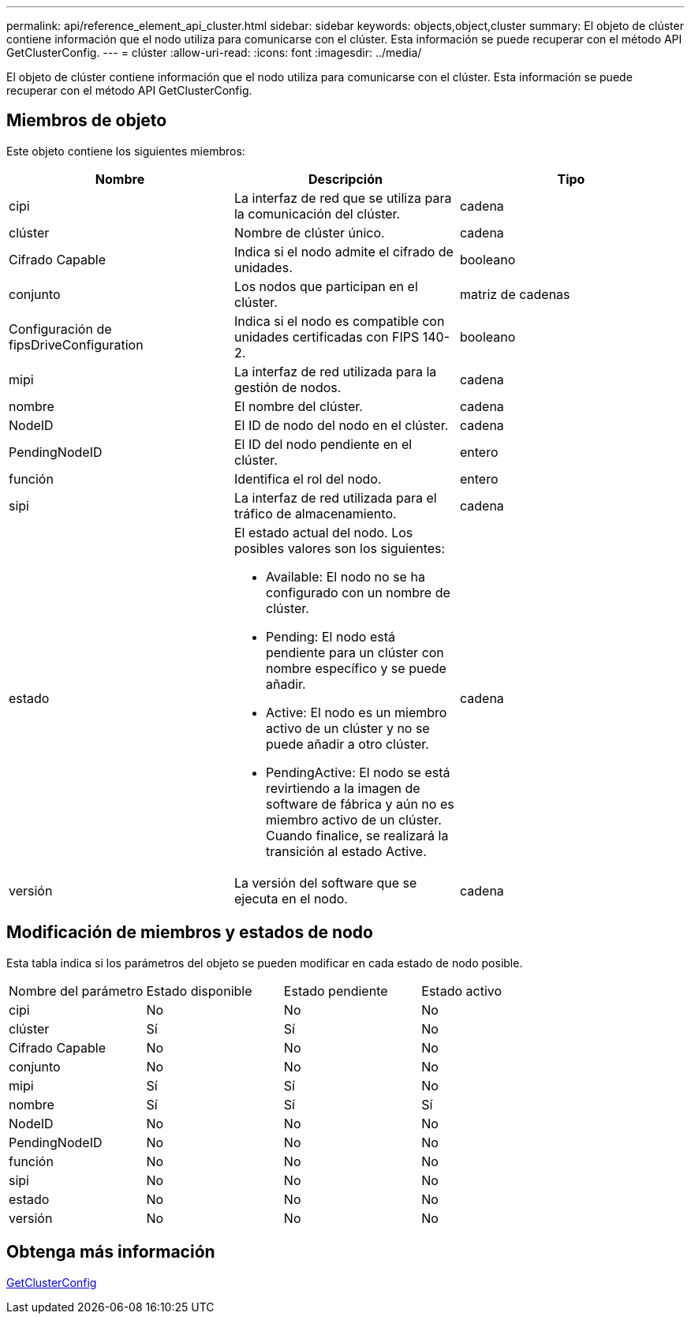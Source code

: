 ---
permalink: api/reference_element_api_cluster.html 
sidebar: sidebar 
keywords: objects,object,cluster 
summary: El objeto de clúster contiene información que el nodo utiliza para comunicarse con el clúster. Esta información se puede recuperar con el método API GetClusterConfig. 
---
= clúster
:allow-uri-read: 
:icons: font
:imagesdir: ../media/


[role="lead"]
El objeto de clúster contiene información que el nodo utiliza para comunicarse con el clúster. Esta información se puede recuperar con el método API GetClusterConfig.



== Miembros de objeto

Este objeto contiene los siguientes miembros:

|===
| Nombre | Descripción | Tipo 


 a| 
cipi
 a| 
La interfaz de red que se utiliza para la comunicación del clúster.
 a| 
cadena



 a| 
clúster
 a| 
Nombre de clúster único.
 a| 
cadena



 a| 
Cifrado Capable
 a| 
Indica si el nodo admite el cifrado de unidades.
 a| 
booleano



 a| 
conjunto
 a| 
Los nodos que participan en el clúster.
 a| 
matriz de cadenas



 a| 
Configuración de fipsDriveConfiguration
 a| 
Indica si el nodo es compatible con unidades certificadas con FIPS 140-2.
 a| 
booleano



 a| 
mipi
 a| 
La interfaz de red utilizada para la gestión de nodos.
 a| 
cadena



 a| 
nombre
 a| 
El nombre del clúster.
 a| 
cadena



 a| 
NodeID
 a| 
El ID de nodo del nodo en el clúster.
 a| 
cadena



 a| 
PendingNodeID
 a| 
El ID del nodo pendiente en el clúster.
 a| 
entero



 a| 
función
 a| 
Identifica el rol del nodo.
 a| 
entero



 a| 
sipi
 a| 
La interfaz de red utilizada para el tráfico de almacenamiento.
 a| 
cadena



 a| 
estado
 a| 
El estado actual del nodo. Los posibles valores son los siguientes:

* Available: El nodo no se ha configurado con un nombre de clúster.
* Pending: El nodo está pendiente para un clúster con nombre específico y se puede añadir.
* Active: El nodo es un miembro activo de un clúster y no se puede añadir a otro clúster.
* PendingActive: El nodo se está revirtiendo a la imagen de software de fábrica y aún no es miembro activo de un clúster. Cuando finalice, se realizará la transición al estado Active.

 a| 
cadena



 a| 
versión
 a| 
La versión del software que se ejecuta en el nodo.
 a| 
cadena

|===


== Modificación de miembros y estados de nodo

Esta tabla indica si los parámetros del objeto se pueden modificar en cada estado de nodo posible.

|===


| Nombre del parámetro | Estado disponible | Estado pendiente | Estado activo 


 a| 
cipi
 a| 
No
 a| 
No
 a| 
No



 a| 
clúster
 a| 
Sí
 a| 
Sí
 a| 
No



 a| 
Cifrado Capable
 a| 
No
 a| 
No
 a| 
No



 a| 
conjunto
 a| 
No
 a| 
No
 a| 
No



 a| 
mipi
 a| 
Sí
 a| 
Sí
 a| 
No



 a| 
nombre
 a| 
Sí
 a| 
Sí
 a| 
Sí



 a| 
NodeID
 a| 
No
 a| 
No
 a| 
No



 a| 
PendingNodeID
 a| 
No
 a| 
No
 a| 
No



 a| 
función
 a| 
No
 a| 
No
 a| 
No



 a| 
sipi
 a| 
No
 a| 
No
 a| 
No



 a| 
estado
 a| 
No
 a| 
No
 a| 
No



 a| 
versión
 a| 
No
 a| 
No
 a| 
No

|===


== Obtenga más información

xref:reference_element_api_getclusterconfig.adoc[GetClusterConfig]
